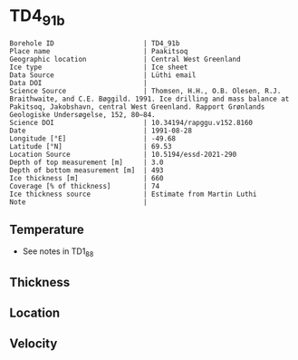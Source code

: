 * TD4_91b
:PROPERTIES:
:header-args:jupyter-python+: :session ds :kernel ds
:clearpage: t
:END:

#+NAME: ingest_meta
#+BEGIN_SRC bash :results verbatim :exports results
cat meta.bsv | sed 's/|/@| /' | column -s"@" -t
#+END_SRC

#+RESULTS: ingest_meta
#+begin_example
Borehole ID                      | TD4_91b
Place name                       | Paakitsoq
Geographic location              | Central West Greenland
Ice type                         | Ice sheet
Data Source                      | Lüthi email
Data DOI                         | 
Science Source                   | Thomsen, H.H., O.B. Olesen, R.J. Braithwaite, and C.E. Bøggild. 1991. Ice drilling and mass balance at Pakitsoq, Jakobshavn, central West Greenland. Rapport Grønlands Geologiske Undersøgelse, 152, 80–84. 
Science DOI                      | 10.34194/rapggu.v152.8160
Date                             | 1991-08-28
Longitude [°E]                   | -49.68
Latitude [°N]                    | 69.53
Location Source                  | 10.5194/essd-2021-290
Depth of top measurement [m]     | 3.0
Depth of bottom measurement [m]  | 493
Ice thickness [m]                | 660
Coverage [% of thickness]        | 74
Ice thickness source             | Estimate from Martin Luthi
Note                             | 
#+end_example

** Temperature

+ See notes in TD1_88

** Thickness

** Location

** Velocity

** Data                                                 :noexport:

#+NAME: ingest_data
#+BEGIN_SRC bash :exports results
cat data.csv
#+END_SRC

#+RESULTS: ingest_data
|   d |     t |
|   3 | -12.7 |
|   8 |   -11 |
|  13 |  -8.1 |
|  33 |  -6.5 |
| 108 |  -6.3 |
| 183 |  -5.9 |
| 298 |    -5 |
| 373 |  -4.3 |
| 448 |  -3.8 |
| 488 |  -2.4 |
| 493 |  -5.5 |

